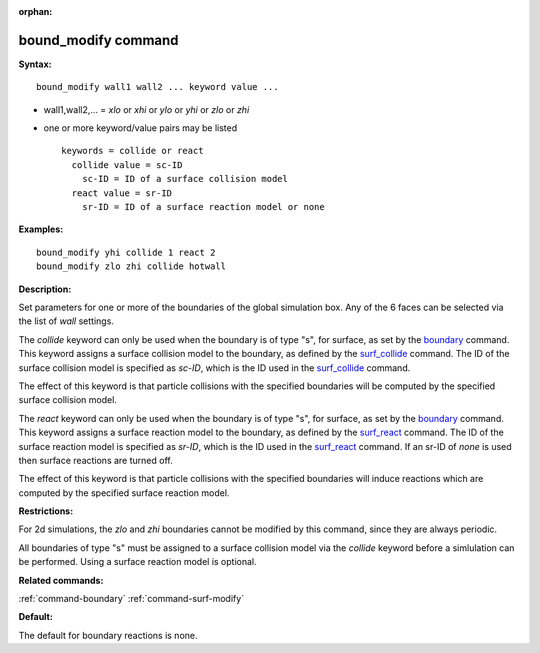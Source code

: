 :orphan:

.. _command-bound-modify:

####################
bound_modify command
####################

**Syntax:**

::

   bound_modify wall1 wall2 ... keyword value ... 

-  wall1,wall2,... = *xlo* or *xhi* or *ylo* or *yhi* or *zlo* or *zhi*
-  one or more keyword/value pairs may be listed

   ::

      keywords = collide or react
        collide value = sc-ID
          sc-ID = ID of a surface collision model
        react value = sr-ID
          sr-ID = ID of a surface reaction model or none 

**Examples:**

::

   bound_modify yhi collide 1 react 2
   bound_modify zlo zhi collide hotwall 

**Description:**

Set parameters for one or more of the boundaries of the global
simulation box. Any of the 6 faces can be selected via the list of
*wall* settings.

The *collide* keyword can only be used when the boundary is of type "s",
for surface, as set by the `boundary <boundary.html>`__ command. This
keyword assigns a surface collision model to the boundary, as defined by
the `surf_collide <surf_collide.html>`__ command. The ID of the surface
collision model is specified as *sc-ID*, which is the ID used in the
`surf_collide <surf_collide.html>`__ command.

The effect of this keyword is that particle collisions with the
specified boundaries will be computed by the specified surface collision
model.

The *react* keyword can only be used when the boundary is of type "s",
for surface, as set by the `boundary <boundary.html>`__ command. This
keyword assigns a surface reaction model to the boundary, as defined by
the `surf_react <surf_react.html>`__ command. The ID of the surface
reaction model is specified as *sr-ID*, which is the ID used in the
`surf_react <surf_react.html>`__ command. If an sr-ID of *none* is used
then surface reactions are turned off.

The effect of this keyword is that particle collisions with the
specified boundaries will induce reactions which are computed by the
specified surface reaction model.

**Restrictions:**

For 2d simulations, the *zlo* and *zhi* boundaries cannot be modified by
this command, since they are always periodic.

All boundaries of type "s" must be assigned to a surface collision model
via the *collide* keyword before a simlulation can be performed. Using a
surface reaction model is optional.

**Related commands:**

:ref:`command-boundary`
:ref:`command-surf-modify`

**Default:**

The default for boundary reactions is none.
